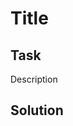 #+OPTIONS: toc:nil

* Title

** Task

Description

** Solution

#+BEGIN_SRC python :results output :exports both

#+END_SRC

#+RESULTS:
: 
